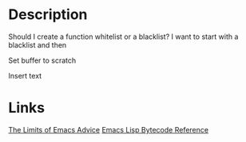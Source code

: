 * Description
Should I create a function whitelist or a blacklist? I want to start with a blacklist and then 

Set buffer to scratch

Insert text

* Links
[[https://nullprogram.com/blog/2013/01/22/][The Limits of Emacs Advice]]
[[https://rocky.github.io/elisp-bytecode.pdf][Emacs Lisp Bytecode Reference]]
